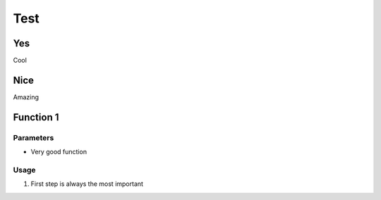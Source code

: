 Test
=====================

Yes
---------------

Cool

Nice
-------------------------------

Amazing

.. code-block:: python
    # This code is going to work!!

Function 1
--------------------

Parameters
~~~~~~~~~~~~~~~

-  Very good function

Usage
~~~~~~~~~~

1. First step is always the most important


